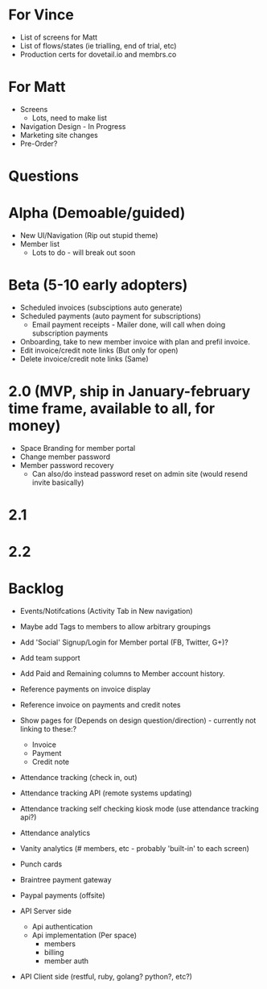 * For Vince
  * List of screens for Matt
  * List of flows/states (ie trialling, end of trial, etc)
  * Production certs for dovetail.io and membrs.co


* For Matt
  * Screens
    * Lots, need to make list
  * Navigation Design - In Progress
  * Marketing site changes
  * Pre-Order?


* Questions

* Alpha (Demoable/guided)
  * New UI/Navigation (Rip out stupid theme)
  * Member list
    * Lots to do - will break out soon

* Beta (5-10 early adopters)
  * Scheduled invoices (subsciptions auto generate)
  * Scheduled payments (auto payment for subscriptions)
    * Email payment receipts - Mailer done, will call when doing subscription payments
  * Onboarding, take to new member invoice with plan and prefil invoice.
  * Edit invoice/credit note links  (But only for open)
  * Delete invoice/credit note links (Same)

* 2.0 (MVP, ship in January-february time frame, available to all, for money)
  * Space Branding for member portal
  * Change member password
  * Member password recovery
    * Can also/do instead password reset on admin site (would resend invite basically)


* 2.1

* 2.2

* Backlog
  * Events/Notifcations (Activity Tab in New navigation)
  * Maybe add Tags to members to allow arbitrary groupings
  * Add 'Social' Signup/Login for Member portal (FB, Twitter, G+)?
  * Add team support

  * Add Paid and Remaining columns to Member account history.
  * Reference payments on invoice display
  * Reference invoice on payments and credit notes
  * Show pages for (Depends on design question/direction) - currently not linking to these:?
    * Invoice
    * Payment
    * Credit note

  * Attendance tracking (check in, out)
  * Attendance tracking API (remote systems updating)
  * Attendance tracking self checking kiosk mode (use attendance tracking api?)
  * Attendance analytics

  * Vanity analytics (# members, etc - probably 'built-in' to each screen)

  * Punch cards

  * Braintree payment gateway
  * Paypal payments (offsite)

  * API Server side
    * Api authentication
    * Api implementation (Per space)
      * members
      * billing
      * member auth
  * API Client side (restful, ruby, golang? python?, etc?)

